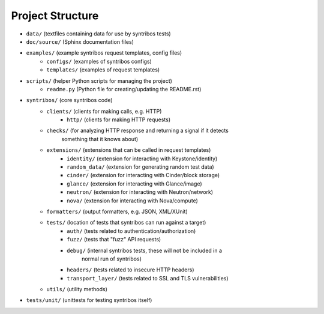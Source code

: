 =================
Project Structure
=================

- ``data/`` (textfiles containing data for use by syntribos tests)
- ``doc/source/`` (Sphinx documentation files)
- ``examples/`` (example syntribos request templates, config files)
    - ``configs/`` (examples of syntribos configs)
    - ``templates/`` (examples of request templates)
- ``scripts/`` (helper Python scripts for managing the project)
    - ``readme.py`` (Python file for creating/updating the README.rst)
- ``syntribos/`` (core syntribos code)
    - ``clients/`` (clients for making calls, e.g. HTTP)
        - ``http/`` (clients for making HTTP requests)
    - ``checks/`` (for analyzing HTTP response and returning a signal if it detects
                   something that it knows about)
    - ``extensions/`` (extensions that can be called in request templates)
        - ``identity/`` (extension for interacting with Keystone/identity)
        - ``random_data/`` (extension for generating random test data)
        - ``cinder/`` (extension for interacting with Cinder/block storage)
        - ``glance/`` (extension for interacting with Glance/image)
        - ``neutron/`` (extension for interacting with Neutron/network)
        - ``nova/`` (extension for interacting with Nova/compute)
    - ``formatters/`` (output formatters, e.g. JSON, XML/XUnit)
    - ``tests/`` (location of tests that syntribos can run against a target)
        - ``auth/`` (tests related to authentication/authorization)
        - ``fuzz/`` (tests that "fuzz" API requests)
        - ``debug/`` (internal syntribos tests, these will not be included in a
                      normal run of syntribos)
        - ``headers/`` (tests related to insecure HTTP headers)
        - ``transport_layer/`` (tests related to SSL and TLS vulnerabilities)
    - ``utils/`` (utility methods)
- ``tests/unit/`` (unittests for testing syntribos itself)
